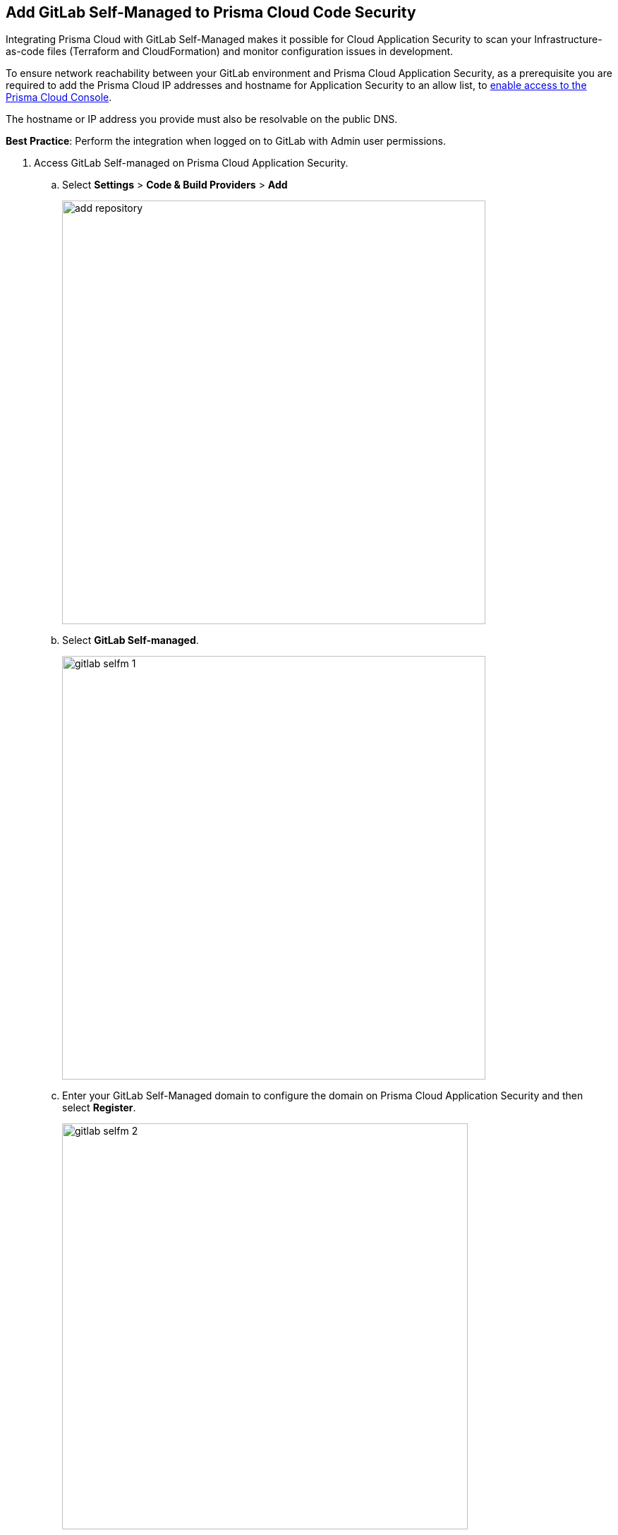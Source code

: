:topic_type: task

[.task]
== Add GitLab Self-Managed to Prisma Cloud Code Security

Integrating Prisma Cloud with GitLab Self-Managed makes it possible for Cloud Application Security to scan your Infrastructure-as-code files (Terraform and CloudFormation) and monitor configuration issues in development.

To ensure network reachability between your GitLab environment and Prisma Cloud Application Security, as a prerequisite you are required to add the Prisma Cloud IP addresses and hostname for Application Security to an allow list, to https://docs.paloaltonetworks.com/prisma/prisma-cloud/prisma-cloud-admin/get-started-with-prisma-cloud/enable-access-prisma-cloud-console.html[enable access to the Prisma Cloud Console].

The hostname or IP address you provide must also be resolvable on the public DNS.

*Best Practice*: Perform the integration when logged on to GitLab with Admin user permissions.

[.procedure]

. Access GitLab Self-managed on Prisma Cloud Application Security.

.. Select *Settings* > *Code & Build Providers* > *Add*
+
image::add-repository.png[width=600]

.. Select *GitLab Self-managed*.
+
image::gitlab-selfm-1.png[width=600]

.. Enter your GitLab Self-Managed domain to configure the domain on Prisma Cloud Application Security and then select *Register*.
+
image::gitlab-selfm-2.png[width=575]
+
You will be redirected to a new page to register a new OAUTH app on GitLab Self-managed.

. Register GitLab Self-managed domain.

.. Copy *Application Name* and *Redirect URI* from *Register OAUTH app*.
+
image::gitlab-selfm-3.png[width=575]

.. Access the *GitLab Self-Managed > User Settings > Applications* and paste the copied values of Application Name as *Name* and Redirect URI as *Redirect URI*.
+
image::gitlab-selfm-4.png[width=575]

.. Select *api*, and *Save application*.
+
image::gitlab-selfm-5.png[width=575]

.. Copy *Application ID* and *Secret values*.
+
image::gitlab-selfm-6.png[width=575]

. Authorize Prisma Cloud Application Security to GitLab Self-managed.

.. Access *Set Client ID and Secret* and paste the copied values of *Application ID* and *Secret* and then select *Authorize*.
+
image::gitlab-selfm-7.png[width=575]

. Select repositories to scan.

.. Select the repositories to scan and then select *Next*.

.. A *New account successfully configured* message appears after you have successfully set up the configurations and then select *Done*.
+
Your configured GitLab Self-Managed repositories will appear on the *Code & Build Providers* page. On your next GitLab Self-managed scan, the scan results will include the new configured repositories. Access xref:projects.adoc[Projects] to view the scanned results.

. Verify that the GitLab Self-managed integration is successful:

.. Select *Settings* > *Code & Build Providers* > select the *CI/CD Systems* tab.

.. Verify that the status of the *GitLab Self-managed* integration under *Status* displays *Succeeded*.
+
NOTE: You may have to wait for up to three minutes before the status of the integration is updated and displays *Succeeded*.

=== Support for multiple integrations

Prisma Cloud supports multiple integrations for GitLab Self-Managed. After the initial integration with Prisma Cloud, you can continue to add additional organizations and workspaces using a different or a same user or team token.
Multiple integrations from a single Prisma Cloud account enables you to:

* View a list of integrations on a single console.
* Update existing integrations by modifying the selection of workspaces.
* Add additional integrations using user or team tokens.
* Delete an existing integration.

[.procedure]

. Add additional integrations to a configured GitLab Self-Managed account.

.. Select *Settings* > *Code & Build Providers* > *Add*.

.. Under *Code Repositories* select *GitLab Self-Managed*.

.. Select *Add Integration* in the wizard that is displayed.

//image::gl-sm-add-integration.png[800]

The *Configure Domain* step of the installation wizard is displayed - see step 1c above.

.. Execute steps 1c, 2-5 of the GitLab Self-Managed installation process above.

The new integration is displayed in the *Configured Integrations* step of the wizard. Your configured GitLab Self-managed repositories will appear on the *Code & Build Providers* page. On your next GitLab Self-managed scan, the results will include the new configured repositories.
//Access xref:projects.adoc[Projects] to view the scanned results.

// verify if Code Security has not been changed

=== Manage Integrations

Manage integrations from the integration wizard.

//. Repeat steps 1-2 of Support for multiple integrations above  select the menu under *Actions*.

* Add or remove repositories from GitLab Self-Managed: Select *Reselect repositories*

* Delete a GitLab Self-Managed integration: Select *Delete integration*


// To check if deleting a single integration within the account deletes the account configuration on Prisma Cloud console.

